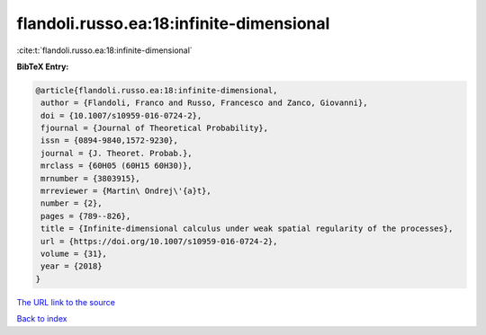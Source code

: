 flandoli.russo.ea:18:infinite-dimensional
=========================================

:cite:t:`flandoli.russo.ea:18:infinite-dimensional`

**BibTeX Entry:**

.. code-block:: bibtex

   @article{flandoli.russo.ea:18:infinite-dimensional,
    author = {Flandoli, Franco and Russo, Francesco and Zanco, Giovanni},
    doi = {10.1007/s10959-016-0724-2},
    fjournal = {Journal of Theoretical Probability},
    issn = {0894-9840,1572-9230},
    journal = {J. Theoret. Probab.},
    mrclass = {60H05 (60H15 60H30)},
    mrnumber = {3803915},
    mrreviewer = {Martin\ Ondrej\'{a}t},
    number = {2},
    pages = {789--826},
    title = {Infinite-dimensional calculus under weak spatial regularity of the processes},
    url = {https://doi.org/10.1007/s10959-016-0724-2},
    volume = {31},
    year = {2018}
   }
`The URL link to the source <ttps://doi.org/10.1007/s10959-016-0724-2}>`_


`Back to index <../By-Cite-Keys.html>`_
